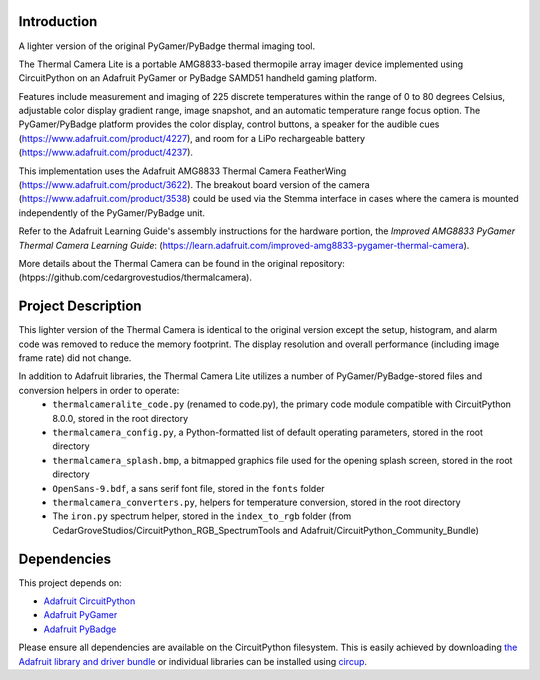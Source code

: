 Introduction
============




.. image:: https://img.shields.io/discord/327254708534116352.svg
    :target: https://adafru.it/discord
    :alt: Discord


.. image:: https://github.com/CedarGroveStudios/ThermalCameraLite/workflows/Build%20CI/badge.svg
    :target: https://github.com/CedarGroveStudios/ThermalCameraLite/actions
    :alt: Build Status


.. image:: https://img.shields.io/badge/code%20style-black-000000.svg
    :target: https://github.com/psf/black
    :alt: Code Style: Black

A lighter version of the original PyGamer/PyBadge thermal imaging tool.

.. image:: https://github.com/CedarGroveStudios/ThermalCameraLite/blob/main/media/graphics/DSC06005a.jpg
  :width: 500
  :alt: PyGamer Thermal Camera

The Thermal Camera Lite is a portable AMG8833-based thermopile array imager device
implemented using CircuitPython on an Adafruit PyGamer or PyBadge SAMD51 handheld
gaming platform.

Features include measurement and imaging of 225 discrete temperatures within the
range of 0 to 80 degrees Celsius, adjustable color display gradient range,
image snapshot, and an automatic temperature range focus option. The
PyGamer/PyBadge platform provides the color display, control buttons, a speaker
for the audible cues (https://www.adafruit.com/product/4227), and room for a
LiPo rechargeable battery (https://www.adafruit.com/product/4237).

This implementation uses the Adafruit AMG8833 Thermal Camera FeatherWing
(https://www.adafruit.com/product/3622). The breakout board version of the
camera (https://www.adafruit.com/product/3538) could be used via the Stemma
interface in cases where the camera is mounted independently of the
PyGamer/PyBadge unit.

Refer to the Adafruit Learning Guide's assembly instructions for the hardware portion,
the *Improved AMG8833 PyGamer Thermal Camera Learning Guide*:
(https://learn.adafruit.com/improved-amg8833-pygamer-thermal-camera).

More details about the Thermal Camera can be found in the original repository: (htpps://github.com/cedargrovestudios/thermalcamera).

Project Description
===================

This lighter version of the Thermal Camera is identical to the original version except the setup, histogram, and alarm code was removed to reduce the memory footprint. The display resolution and overall performance (including image frame rate) did not change.

In addition to Adafruit libraries, the Thermal Camera Lite utilizes a number of PyGamer/PyBadge-stored files and conversion helpers in order to operate:
 -  ``thermalcameralite_code.py`` (renamed to code.py), the primary code module compatible with CircuitPython 8.0.0, stored in the root directory
 -  ``thermalcamera_config.py``, a Python-formatted list of default operating parameters, stored in the root directory
 -  ``thermalcamera_splash.bmp``, a bitmapped graphics file used for the opening splash screen, stored in the root directory
 -  ``OpenSans-9.bdf``, a sans serif font file, stored in the ``fonts`` folder
 -  ``thermalcamera_converters.py``, helpers for temperature conversion, stored in the root directory
 -  The ``iron.py`` spectrum helper, stored in the ``index_to_rgb`` folder (from CedarGroveStudios/CircuitPython_RGB_SpectrumTools and Adafruit/CircuitPython_Community_Bundle)

Dependencies
=============
This project depends on:

* `Adafruit CircuitPython <https://github.com/adafruit/circuitpython>`_

* `Adafruit PyGamer <https://www.adafruit.com/product/4242>`_

* `Adafruit PyBadge <https://www.adafruit.com/product/4200>`_


Please ensure all dependencies are available on the CircuitPython filesystem.
This is easily achieved by downloading
`the Adafruit library and driver bundle <https://circuitpython.org/libraries>`_
or individual libraries can be installed using
`circup <https://github.com/adafruit/circup>`_.
